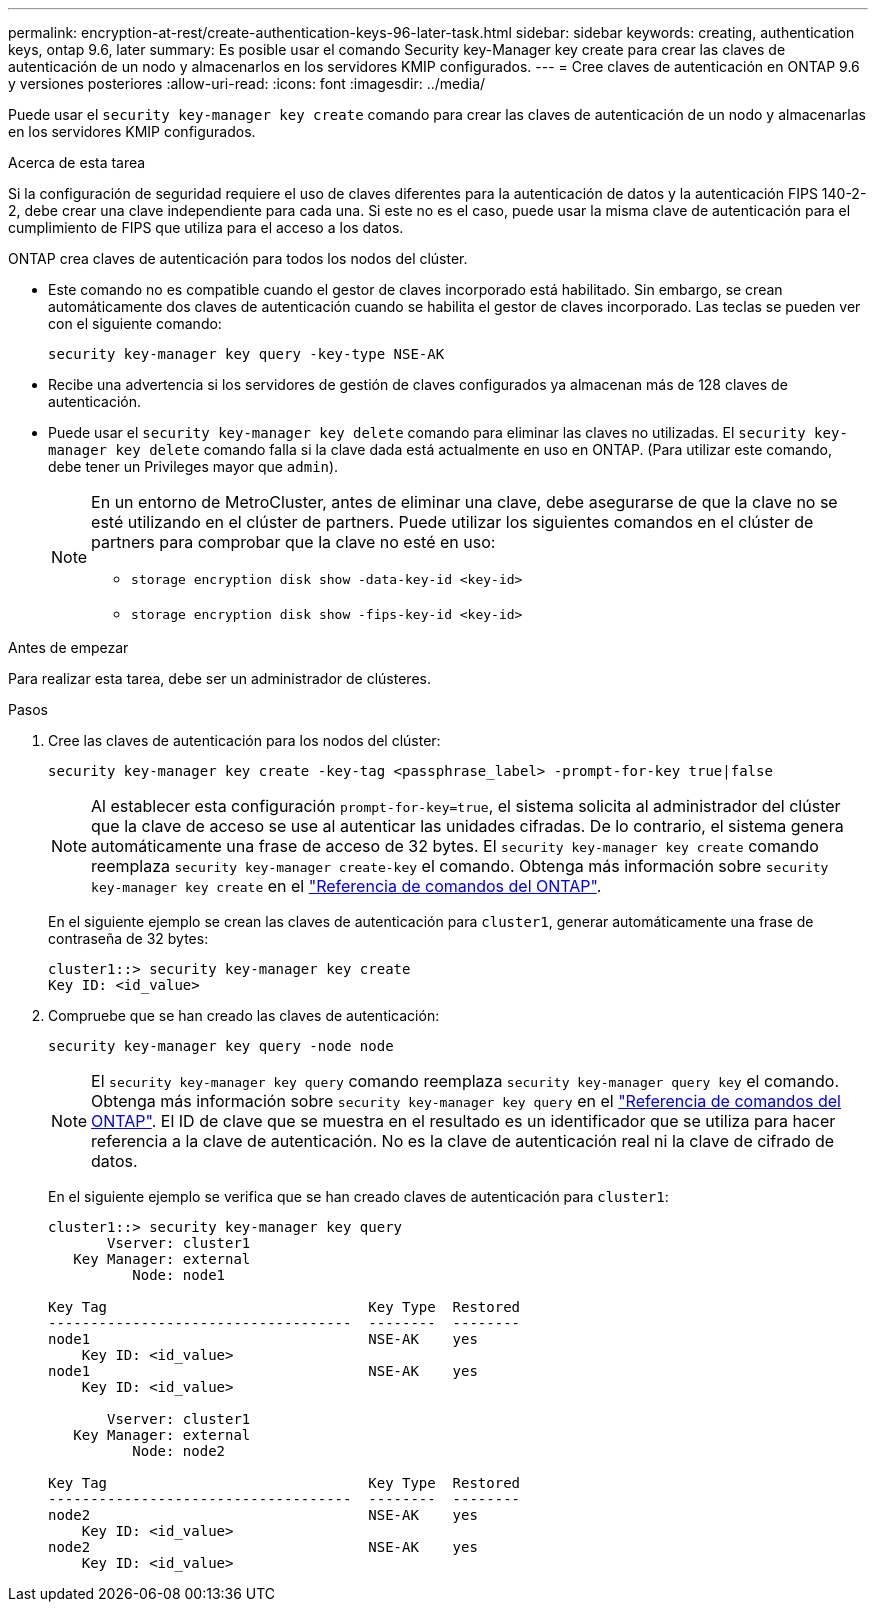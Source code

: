 ---
permalink: encryption-at-rest/create-authentication-keys-96-later-task.html 
sidebar: sidebar 
keywords: creating, authentication keys, ontap 9.6, later 
summary: Es posible usar el comando Security key-Manager key create para crear las claves de autenticación de un nodo y almacenarlos en los servidores KMIP configurados. 
---
= Cree claves de autenticación en ONTAP 9.6 y versiones posteriores
:allow-uri-read: 
:icons: font
:imagesdir: ../media/


[role="lead"]
Puede usar el `security key-manager key create` comando para crear las claves de autenticación de un nodo y almacenarlas en los servidores KMIP configurados.

.Acerca de esta tarea
Si la configuración de seguridad requiere el uso de claves diferentes para la autenticación de datos y la autenticación FIPS 140-2-2, debe crear una clave independiente para cada una. Si este no es el caso, puede usar la misma clave de autenticación para el cumplimiento de FIPS que utiliza para el acceso a los datos.

ONTAP crea claves de autenticación para todos los nodos del clúster.

* Este comando no es compatible cuando el gestor de claves incorporado está habilitado. Sin embargo, se crean automáticamente dos claves de autenticación cuando se habilita el gestor de claves incorporado. Las teclas se pueden ver con el siguiente comando:
+
[listing]
----
security key-manager key query -key-type NSE-AK
----
* Recibe una advertencia si los servidores de gestión de claves configurados ya almacenan más de 128 claves de autenticación.
* Puede usar el `security key-manager key delete` comando para eliminar las claves no utilizadas. El `security key-manager key delete` comando falla si la clave dada está actualmente en uso en ONTAP. (Para utilizar este comando, debe tener un Privileges mayor que `admin`).
+
[NOTE]
====
En un entorno de MetroCluster, antes de eliminar una clave, debe asegurarse de que la clave no se esté utilizando en el clúster de partners. Puede utilizar los siguientes comandos en el clúster de partners para comprobar que la clave no esté en uso:

** `storage encryption disk show -data-key-id <key-id>`
** `storage encryption disk show -fips-key-id <key-id>`


====


.Antes de empezar
Para realizar esta tarea, debe ser un administrador de clústeres.

.Pasos
. Cree las claves de autenticación para los nodos del clúster:
+
[source, cli]
----
security key-manager key create -key-tag <passphrase_label> -prompt-for-key true|false
----
+
[NOTE]
====
Al establecer esta configuración `prompt-for-key=true`, el sistema solicita al administrador del clúster que la clave de acceso se use al autenticar las unidades cifradas. De lo contrario, el sistema genera automáticamente una frase de acceso de 32 bytes. El `security key-manager key create` comando reemplaza `security key-manager create-key` el comando. Obtenga más información sobre `security key-manager key create` en el link:https://docs.netapp.com/us-en/ontap-cli/security-key-manager-key-create.html?q=security+key-manager+key+create["Referencia de comandos del ONTAP"^].

====
+
En el siguiente ejemplo se crean las claves de autenticación para `cluster1`, generar automáticamente una frase de contraseña de 32 bytes:

+
[listing]
----
cluster1::> security key-manager key create
Key ID: <id_value>
----
. Compruebe que se han creado las claves de autenticación:
+
[listing]
----
security key-manager key query -node node
----
+
[NOTE]
====
El `security key-manager key query` comando reemplaza `security key-manager query key` el comando. Obtenga más información sobre `security key-manager key query` en el link:https://docs.netapp.com/us-en/ontap-cli/security-key-manager-key-query.html["Referencia de comandos del ONTAP"^]. El ID de clave que se muestra en el resultado es un identificador que se utiliza para hacer referencia a la clave de autenticación. No es la clave de autenticación real ni la clave de cifrado de datos.

====
+
En el siguiente ejemplo se verifica que se han creado claves de autenticación para `cluster1`:

+
[listing]
----
cluster1::> security key-manager key query
       Vserver: cluster1
   Key Manager: external
          Node: node1

Key Tag                               Key Type  Restored
------------------------------------  --------  --------
node1                                 NSE-AK    yes
    Key ID: <id_value>
node1                                 NSE-AK    yes
    Key ID: <id_value>

       Vserver: cluster1
   Key Manager: external
          Node: node2

Key Tag                               Key Type  Restored
------------------------------------  --------  --------
node2                                 NSE-AK    yes
    Key ID: <id_value>
node2                                 NSE-AK    yes
    Key ID: <id_value>
----

